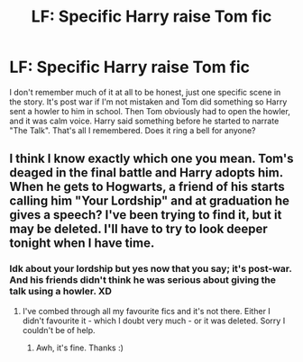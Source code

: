 #+TITLE: LF: Specific Harry raise Tom fic

* LF: Specific Harry raise Tom fic
:PROPERTIES:
:Author: Redb4Black
:Score: 11
:DateUnix: 1538203684.0
:DateShort: 2018-Sep-29
:FlairText: Fic Search
:END:
I don't remember much of it at all to be honest, just one specific scene in the story. It's post war if I'm not mistaken and Tom did something so Harry sent a howler to him in school. Then Tom obviously had to open the howler, and it was calm voice. Harry said something before he started to narrate "The Talk". That's all I remembered. Does it ring a bell for anyone?


** I think I know exactly which one you mean. Tom's deaged in the final battle and Harry adopts him. When he gets to Hogwarts, a friend of his starts calling him "Your Lordship" and at graduation he gives a speech? I've been trying to find it, but it may be deleted. I'll have to try to look deeper tonight when I have time.
:PROPERTIES:
:Author: dreikorg
:Score: 4
:DateUnix: 1538227087.0
:DateShort: 2018-Sep-29
:END:

*** Idk about your lordship but yes now that you say; it's post-war. And his friends didn't think he was serious about giving the talk using a howler. XD
:PROPERTIES:
:Author: Redb4Black
:Score: 2
:DateUnix: 1538227934.0
:DateShort: 2018-Sep-29
:END:

**** I've combed through all my favourite fics and it's not there. Either I didn't favourite it - which I doubt very much - or it was deleted. Sorry I couldn't be of help.
:PROPERTIES:
:Author: dreikorg
:Score: 2
:DateUnix: 1538344690.0
:DateShort: 2018-Oct-01
:END:

***** Awh, it's fine. Thanks :)
:PROPERTIES:
:Author: Redb4Black
:Score: 1
:DateUnix: 1538380701.0
:DateShort: 2018-Oct-01
:END:
